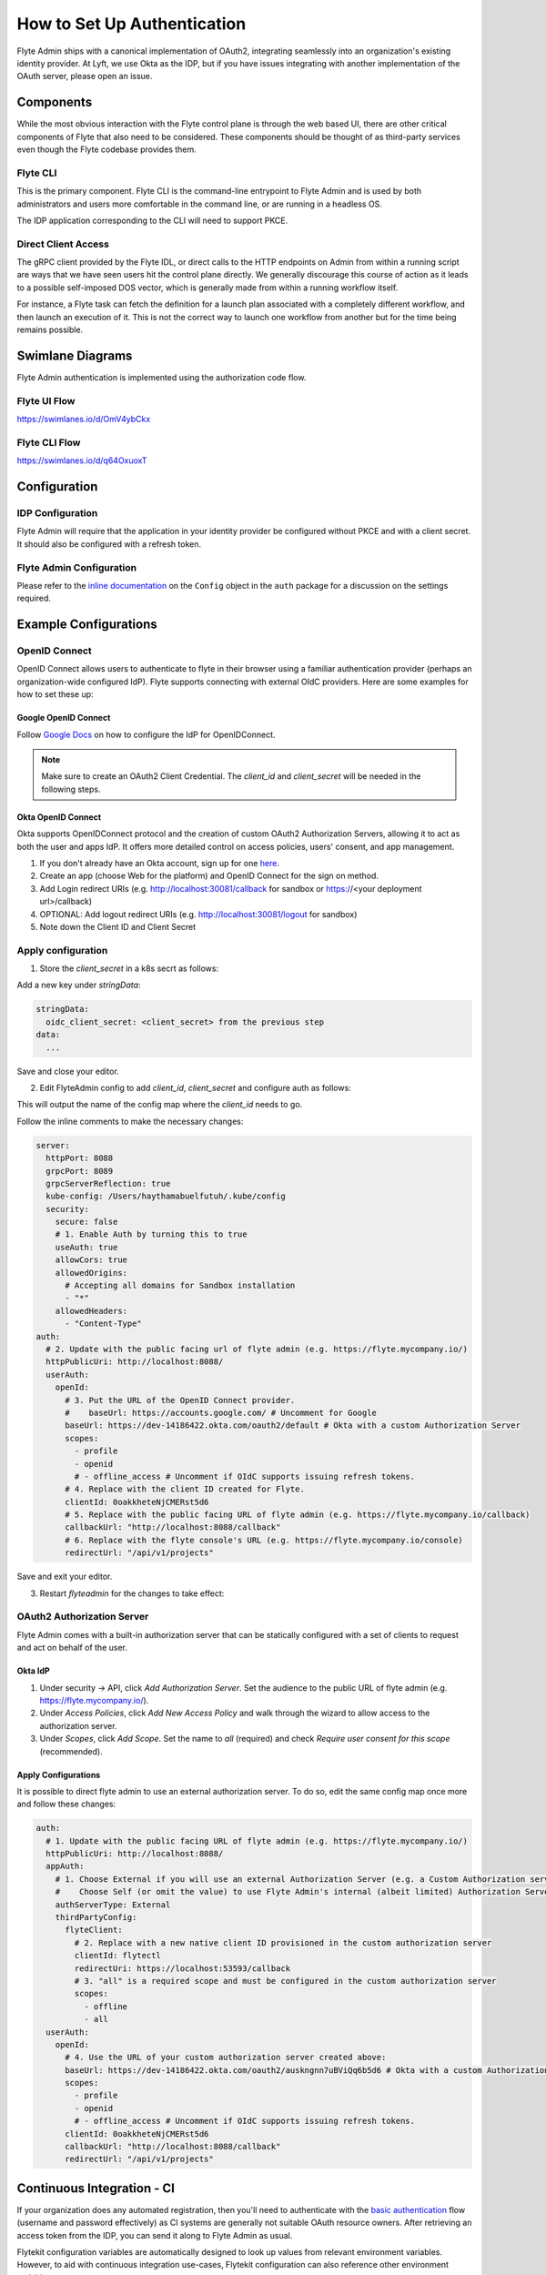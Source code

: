 .. _howto_authentication:

############################
How to Set Up Authentication
############################

Flyte Admin ships with a canonical implementation of OAuth2, integrating seamlessly into an organization's existing identity provider.  At Lyft, we use Okta as the IDP, but if you have issues integrating with another implementation of the OAuth server, please open an issue.

***********
Components
***********

While the most obvious interaction with the Flyte control plane is through the web based UI, there are other critical components of Flyte that also need to be considered. These components should be thought of as third-party services even though the Flyte codebase provides them.

Flyte CLI
=========
This is the primary component. Flyte CLI is the command-line entrypoint to Flyte Admin and is used by both administrators and users more comfortable in the command line, or are running in a headless OS.

The IDP application corresponding to the CLI will need to support PKCE.

Direct Client Access
====================
The gRPC client provided by the Flyte IDL, or direct calls to the HTTP endpoints on Admin from within a running script are ways that we have seen users hit the control plane directly.  We generally discourage this course of action as it leads to a possible self-imposed DOS vector, which is generally made from within a running workflow itself. 

For instance, a Flyte task can fetch the definition for a launch plan associated with a completely different workflow, and then launch an execution of it. This is not the correct way to launch one workflow from another but for the time being remains possible.

*****************
Swimlane Diagrams
*****************

Flyte Admin authentication is implemented using the authorization code flow.

Flyte UI Flow
=============
https://swimlanes.io/d/OmV4ybCkx

.. image:: flyte_ui_flow.png
   :width: 600
   :alt: Flyte UI Swimlane


Flyte CLI Flow
==============
https://swimlanes.io/d/q64OxuoxT

.. image:: flyte_cli_flow.png
  :width: 600
  :alt: Flyte CLI Swimlane

*************
Configuration
*************

IDP Configuration
=================
Flyte Admin will require that the application in your identity provider be configured without PKCE and with a client secret. It should also be configured with a refresh token.

Flyte Admin Configuration
=========================
Please refer to the `inline documentation <https://github.com/flyteorg/flyteadmin/blob/eaca2fb0e6018a2e261e9e2da8998906477cadb5/pkg/auth/config/config.go>`_ on the ``Config`` object in the ``auth`` package for a discussion on the settings required.

***********************
Example Configurations
***********************

OpenID Connect
===============

OpenID Connect allows users to authenticate to flyte in their browser using a familiar authentication provider (perhaps an organization-wide configured IdP).
Flyte supports connecting with external OIdC providers. Here are some examples for how to set these up:

Google OpenID Connect
----------------------

Follow `Google Docs <https://developers.google.com/identity/protocols/oauth2/openid-connect>`__ on how to configure the IdP for OpenIDConnect.

.. note::

  Make sure to create an OAuth2 Client Credential. The `client_id` and `client_secret` will be needed in the following
  steps.

Okta OpenID Connect
-------------------

Okta supports OpenIDConnect protocol and the creation of custom OAuth2 Authorization Servers, allowing it to act as both the user and apps IdP.
It offers more detailed control on access policies, users' consent, and app management.

1. If you don't already have an Okta account, sign up for one `here <https://developer.okta.com/signup/>`__.
2. Create an app (choose Web for the platform) and OpenID Connect for the sign on method.
3. Add Login redirect URIs (e.g. http://localhost:30081/callback for sandbox or https://<your deployment url>/callback)
4. OPTIONAL: Add logout redirect URIs (e.g. http://localhost:30081/logout for sandbox)
5. Note down the Client ID and Client Secret

Apply configuration
===================

1. Store the `client_secret` in a k8s secrt as follows:

.. prompt:: bash

  kubectl edit secret -n flyte flyte-admin-auth

Add a new key under `stringData`:

.. code-block:: yaml

  stringData:
    oidc_client_secret: <client_secret> from the previous step
  data:
    ...

Save and close your editor.

2. Edit FlyteAdmin config to add `client_id`, `client_secret` and configure auth as follows:

.. prompt:: bash

  kubectl deploy -n flyte flyteadmin -o yaml | grep "name: flyte-admin-config"

This will output the name of the config map where the `client_id` needs to go.

.. prompt:: bash

  kubectl edit configmap -n flyte <the name of the config map from previous command>

Follow the inline comments to make the necessary changes:

.. code-block:: yaml

  server:
    httpPort: 8088
    grpcPort: 8089
    grpcServerReflection: true
    kube-config: /Users/haythamabuelfutuh/.kube/config
    security:
      secure: false
      # 1. Enable Auth by turning this to true
      useAuth: true
      allowCors: true
      allowedOrigins:
        # Accepting all domains for Sandbox installation
        - "*"
      allowedHeaders:
        - "Content-Type"
  auth:
    # 2. Update with the public facing url of flyte admin (e.g. https://flyte.mycompany.io/)
    httpPublicUri: http://localhost:8088/
    userAuth:
      openId:
        # 3. Put the URL of the OpenID Connect provider.
        #    baseUrl: https://accounts.google.com/ # Uncomment for Google
        baseUrl: https://dev-14186422.okta.com/oauth2/default # Okta with a custom Authorization Server
        scopes:
          - profile
          - openid
          # - offline_access # Uncomment if OIdC supports issuing refresh tokens.
        # 4. Replace with the client ID created for Flyte.
        clientId: 0oakkheteNjCMERst5d6
        # 5. Replace with the public facing URL of flyte admin (e.g. https://flyte.mycompany.io/callback)
        callbackUrl: "http://localhost:8088/callback"
        # 6. Replace with the flyte console's URL (e.g. https://flyte.mycompany.io/console) 
        redirectUrl: "/api/v1/projects"

Save and exit your editor.

3. Restart `flyteadmin` for the changes to take effect:

.. prompt:: bash

  kubectl rollout restart deployment/flyteadmin -n flyte

OAuth2 Authorization Server
===========================

Flyte Admin comes with a built-in authorization server that can be statically configured with a set of clients to request and act on behalf of the user.

Okta IdP
--------

1. Under security -> API, click `Add Authorization Server`. Set the audience to the public URL of flyte admin (e.g. https://flyte.mycompany.io/).
2. Under `Access Policies`, click `Add New Access Policy` and walk through the wizard to allow access to the authorization server.
3. Under `Scopes`, click `Add Scope`. Set the name to `all` (required) and check `Require user consent for this scope` (recommended).

Apply Configurations
--------------------

It is possible to direct flyte admin to use an external authorization server. To do so, edit the same config map once more and follow these changes:

.. code-block:: yaml

  auth:
    # 1. Update with the public facing URL of flyte admin (e.g. https://flyte.mycompany.io/)
    httpPublicUri: http://localhost:8088/
    appAuth:
      # 1. Choose External if you will use an external Authorization Server (e.g. a Custom Authorization server in Okta)
      #    Choose Self (or omit the value) to use Flyte Admin's internal (albeit limited) Authorization Server.
      authServerType: External
      thirdPartyConfig:
        flyteClient:
          # 2. Replace with a new native client ID provisioned in the custom authorization server
          clientId: flytectl
          redirectUri: https://localhost:53593/callback
          # 3. "all" is a required scope and must be configured in the custom authorization server
          scopes:
            - offline
            - all
    userAuth:
      openId:
        # 4. Use the URL of your custom authorization server created above:
        baseUrl: https://dev-14186422.okta.com/oauth2/auskngnn7uBViQq6b5d6 # Okta with a custom Authorization Server
        scopes:
          - profile
          - openid
          # - offline_access # Uncomment if OIdC supports issuing refresh tokens.
        clientId: 0oakkheteNjCMERst5d6
        callbackUrl: "http://localhost:8088/callback"
        redirectUrl: "/api/v1/projects"

***************************
Continuous Integration - CI
***************************

If your organization does any automated registration, then you'll need to authenticate with the `basic authentication <https://tools.ietf.org/html/rfc2617>`_ flow (username and password effectively) as CI systems are generally not suitable OAuth resource owners. After retrieving an access token from the IDP, you can send it along to Flyte Admin as usual.

Flytekit configuration variables are automatically designed to look up values from relevant environment variables. However, to aid with continuous integration use-cases, Flytekit configuration can also reference other environment variables. 

For instance, if your CI system is not capable of setting custom environment variables like ``FLYTE_CREDENTIALS_CLIENT_SECRET`` but does set the necessary settings under a different variable, you may use ``export FLYTE_CREDENTIALS_CLIENT_SECRET_FROM_ENV_VAR=OTHER_ENV_VARIABLE`` to redirect the lookup. A ``FLYTE_CREDENTIALS_CLIENT_SECRET_FROM_FILE`` redirect is available as well, where the value should be the full path to the file containing the value for the configuration setting, in this case, the client secret. We found this redirect behavior necessary when setting up registration within our own CI pipelines.

The following is a listing of the Flytekit configuration values we set in CI, along with a brief explanation.

* ``FLYTE_CREDENTIALS_CLIENT_ID`` and ``FLYTE_CREDENTIALS_CLIENT_SECRET``
  When using basic authentication, this is the username and password.
* ``export FLYTE_CREDENTIALS_AUTH_MODE=basic``
  This tells the SDK to use basic authentication. If not set, Flytekit will assume you want to use the standard OAuth based three-legged flow.
* ``export FLYTE_CREDENTIALS_AUTHORIZATION_METADATA_KEY=text``
  At Lyft, we set this to conform to this `header config <https://github.com/flyteorg/flyteadmin/blob/eaca2fb0e6018a2e261e9e2da8998906477cadb5/pkg/auth/config/config.go#L53>`_ on the Admin side.
* ``export FLYTE_CREDENTIALS_SCOPE=text``
  When using basic authentication, you'll need to specify a scope to the IDP (instead of ``openid``, which is only for OAuth). Set that here.
* ``export FLYTE_PLATFORM_AUTH=True``
  Set this to force Flytekit to use authentication, even if not required by Admin. This is useful as you're rolling out the requirement.


**********
References
**********

RFCs
======
This collection of RFCs may be helpful to those who wish to investigate the implementation in more depth.

* `OAuth2 RFC 6749 <https://tools.ietf.org/html/rfc6749>`_
* `OAuth Discovery RFC 8414 <https://tools.ietf.org/html/rfc8414>`_
* `PKCE RFC 7636 <https://tools.ietf.org/html/rfc7636>`_
* `JWT RFC 7519 <https://tools.ietf.org/html/rfc7519>`_


